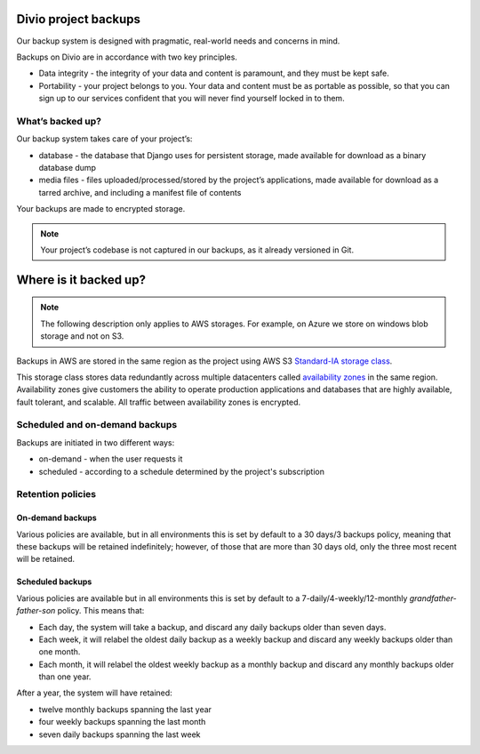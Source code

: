 .. _knowledge-project-backups:

Divio project backups
=====================

..  seealso::

    :ref:`How to backup your projects <how-to-backup-project>`.

Our backup system is designed with pragmatic, real-world needs and concerns in mind.

Backups on Divio are in accordance with two key principles.

* Data integrity - the integrity of your data and content is paramount, and they must be kept safe.
* Portability - your project belongs to you. Your data and content must be as portable as possible, so that you can sign
  up to our services confident that you will never find yourself locked in to them.


What’s backed up?
-----------------

Our backup system takes care of your project’s:

* database - the database that Django uses for persistent storage, made available for download as a binary database dump
* media files - files uploaded/processed/stored by the project’s applications, made available for download as a tarred
  archive, and including a manifest file of contents

Your backups are made to encrypted storage.

..  note::

    Your project’s codebase is not captured in our backups, as it already versioned in Git.


Where is it backed up?
======================

.. note::

  The following description only applies to AWS storages. For example, on Azure we store on windows blob storage and not
  on S3.

Backups in AWS are stored in the same region as the project using AWS S3 `Standard-IA storage class
<https://aws.amazon.com/s3/storage-classes/>`_. 

This storage class stores data redundantly across multiple datacenters called `availability zones
<https://aws.amazon.com/about-aws/global-infrastructure/regions_az/>`_ in the same region. Availability zones give
customers the ability to operate production applications and databases that are highly available, fault tolerant,
and scalable. All traffic between availability zones is encrypted. 


Scheduled and on-demand backups
-------------------------------

Backups are initiated in two different ways:

* on-demand - when the user requests it
* scheduled - according to a schedule determined by the project's subscription


Retention policies
------------------

On-demand backups
~~~~~~~~~~~~~~~~~

Various policies are available, but in all environments this is set by default to a 30 days/3 backups policy, meaning
that these backups will be retained indefinitely; however, of those that are more than 30 days old, only the three most
recent will be retained.


Scheduled backups
~~~~~~~~~~~~~~~~~

Various policies are available but in all environments this is set by default to a 7-daily/4-weekly/12-monthly
*grandfather-father-son* policy. This means that:

* Each day, the system will take a backup, and discard any daily backups older than seven days.
* Each week, it will relabel the oldest daily backup as a weekly backup and discard any weekly backups older than one
  month.
* Each month, it will relabel the oldest weekly backup as a monthly backup and discard any monthly backups older than
  one year.


After a year, the system will have retained:

* twelve monthly backups spanning the last year
* four weekly backups spanning the last month
* seven daily backups spanning the last week
